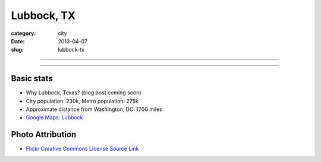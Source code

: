 Lubbock, TX
===========

:category: city
:date: 2013-04-07
:slug: lubbock-tx

----

.. image:: ../img/lubbock-tx.jpg
  :width: 640px
  :height: 480px
  :alt: Wind farms on the way to Lubbock, Texas

----

Basic stats
-----------
* Why Lubbock, Texas? (blog post coming soon)
* City population: 230k, Metro population: 275k
* Approximate distance from Washington, DC: 1700 miles
* `Google Maps: Lubbock <http://goo.gl/maps/XVot3>`_


Photo Attribution
-----------------
* `Flickr Creative Commons License Source Link <http://www.flickr.com/photos/yolagringo/6712411907/>`_

